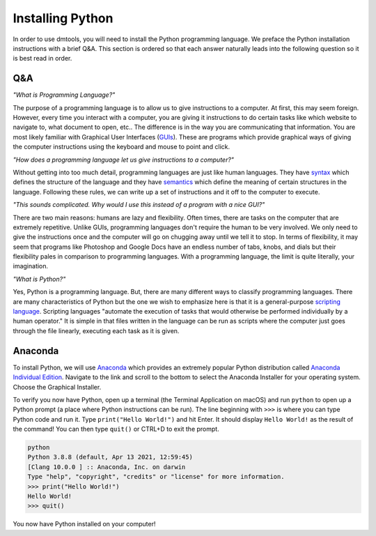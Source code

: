 Installing Python
=================

In order to use dmtools, you will need to install the Python programming
language. We preface the Python installation instructions with a brief Q&A.
This section is ordered so that each answer naturally leads into the
following question so it is best read in order.

Q&A
---

`"What is Programming Language?"`

The purpose of a programming language is to allow us
to give instructions to a computer. At first, this may seem foreign. However,
every time you interact with a computer, you are giving it instructions to do
certain tasks like which website to navigate to, what document to open, etc..
The difference is in the way you are communicating that information. You are
most likely familiar with Graphical User Interfaces (`GUIs`_). These are
programs which provide graphical ways of giving the computer instructions using
the keyboard and mouse to point and click.

`"How does a programming language let us give instructions to a computer?"`

Without getting into too much detail, programming languages are just like
human languages. They have `syntax`_ which defines the structure of the
language and they have `semantics`_ which define the meaning of certain
structures in the language. Following these rules, we can write up a set of
instructions and it off to the computer to execute.

`"This sounds complicated. Why would I use this instead of a program with a nice GUI?"`

There are two main reasons: humans are lazy and flexibility. Often times, there
are tasks on the computer that are extremely repetitive. Unlike GUIs,
programming languages don't require the human to be very involved. We only need
to give the instructions once and the computer will go on chugging away until
we tell it to stop. In terms of flexibility, it may seem that programs like
Photoshop and Google Docs have an endless number of tabs, knobs, and dials but
their flexibility pales in comparison to programming languages. With a
programming language, the limit is quite literally, your imagination.

`"What is Python?"`

Yes, Python is a programming language. But, there are many different ways to
classify programming languages. There are many characteristics of Python but
the one we wish to emphasize here is that it is a general-purpose
`scripting language`_. Scripting languages "automate the execution of tasks
that would otherwise be performed individually by a human operator." It is
simple in that files written in the language can be run as scripts where the
computer just goes through the file linearly, executing each task as it is given.

..
   _TODO: Perhaps a better description of scripting language is needed.

Anaconda
--------

To install Python, we will use `Anaconda`_ which provides an extremely popular
Python distribution called `Anaconda Individual Edition`_. Navigate to the link
and scroll to the bottom to select the Anaconda Installer for your operating
system. Choose the Graphical Installer.

.. image:: images/anaconda_installers.png
  :alt: Anaconda Installers

To verify you now have Python, open up a terminal (the Terminal Application on
macOS) and run ``python`` to open up a Python prompt (a place where Python
instructions can be run). The line beginning with ``>>>`` is where you can type
Python code and run it. Type ``print("Hello World!")`` and hit Enter. It
should display ``Hello World!`` as the result of the command! You can then type
``quit()`` or CTRL+D to exit the prompt.

.. code-block:: bash

    python
    Python 3.8.8 (default, Apr 13 2021, 12:59:45)
    [Clang 10.0.0 ] :: Anaconda, Inc. on darwin
    Type "help", "copyright", "credits" or "license" for more information.
    >>> print("Hello World!")
    Hello World!
    >>> quit()

You now have Python installed on your computer!

.. _GUIs: https://wikipedia.org/wiki/Graphical_user_interface
.. _syntax: https://wikipedia.org/wiki/Syntax_(programming_languages)
.. _semantics: https://wikipedia.org/wiki/Semantics_(computer_science)
.. _scripting language: https://wikipedia.org/wiki/Scripting_language
.. _Anaconda: https://www.anaconda.com/
.. _Anaconda Individual Edition: https://www.anaconda.com/products/individual-d
.. _Jupyter Notebook: https://jupyter.org/